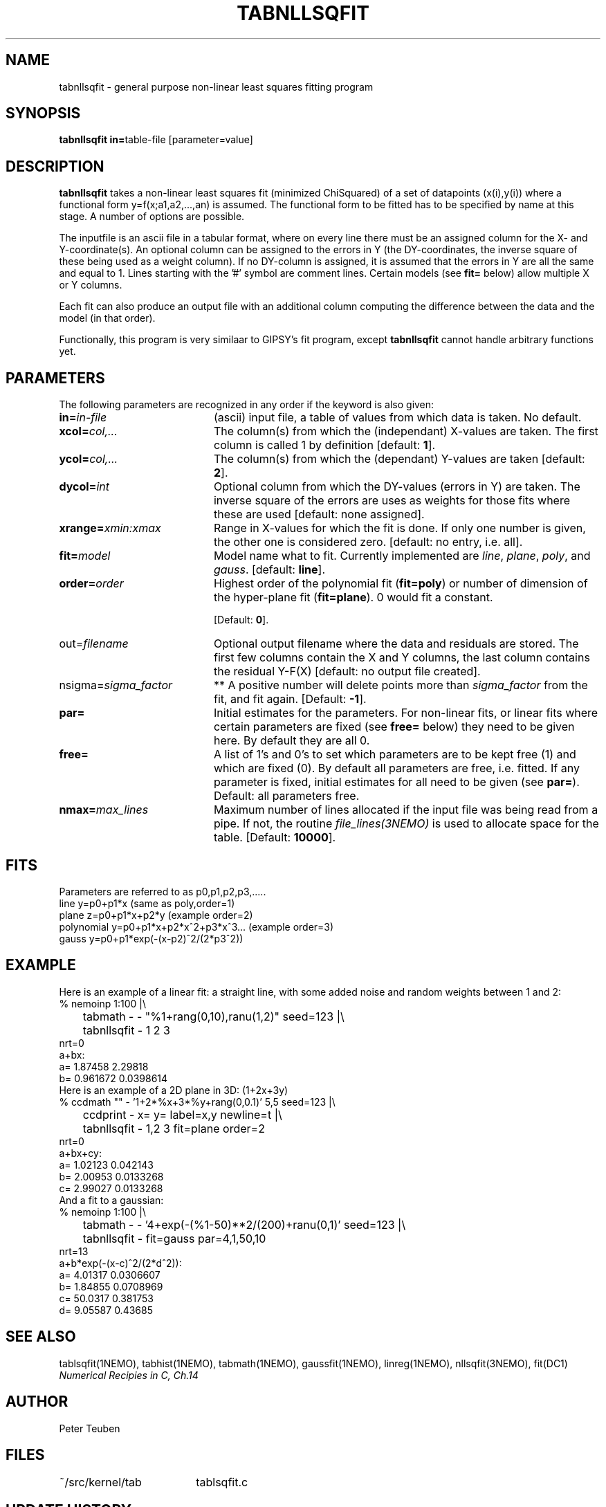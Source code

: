 .TH TABNLLSQFIT 1NEMO "12 July 2002"
.SH NAME
tabnllsqfit \- general purpose non-linear least squares fitting program
.SH SYNOPSIS
.PP
\fBtabnllsqfit in=\fPtable-file [parameter=value]
.SH DESCRIPTION
\fBtabnllsqfit\fP takes a non-linear least squares fit (minimized ChiSquared)
of a set of datapoints (x(i),y(i)) where a functional
form y=f(x;a1,a2,...,an) is assumed. The functional form to be
fitted has to be specified by name at this stage. A number of
options are possible.
.PP
The inputfile is an ascii file in a tabular format, where on every line
there must be an assigned column for the X- and Y-coordinate(s). 
An optional column can be assigned to the errors in Y 
(the DY-coordinates, the inverse square of these being used as
a weight column). If no
DY-column is assigned, it is assumed that the errors in Y are all the
same and equal to 1. Lines starting with the '#' symbol are comment 
lines. Certain models (see \fBfit=\fP below) allow multiple X or Y
columns. 
.PP
Each fit can also produce an output file with an additional column
computing the difference between the data and the model (in that order).
.PP
Functionally, this program is very similaar to GIPSY's \fPfit\fP program,
except \fBtabnllsqfit\fP cannot handle arbitrary functions yet.
.SH PARAMETERS
The following parameters are recognized in any order if the keyword is also
given:
.TP 20
\fBin=\fIin-file\fP
(ascii) input file, a table of values from which data is taken. No default.
.TP
\fBxcol=\fIcol,...\fP
The column(s) from which the (independant) 
X-values are taken. The first column
is called 1 by definition [default: \fB1\fP].
.TP
\fBycol=\fIcol,...\fP
The column(s) from which the (dependant) 
Y-values are taken [default: \fB2\fP].
.TP
\fBdycol=\fIint\fP
Optional column from which the DY-values (errors in Y) are taken. The
inverse square of the errors are uses as weights for those fits where
these are used 
[default: none assigned].
.TP
\fBxrange=\fIxmin:xmax\fP
Range in X-values for which the fit is done. If only one number is
given, the other one is considered zero.
[default: no entry, i.e. all].
.TP
\fBfit=\fP\fImodel\fP
Model name what to fit. Currently implemented are \fIline\fP, \fIplane\fP,
\fIpoly\fP, and \fIgauss\fP.
[default: \fBline\fP].
.TP
\fBorder=\fP\fIorder\fP
Highest order of the polynomial fit (\fBfit=poly\fP) or 
number of dimension of the hyper-plane fit (\fBfit=plane\fP). 0 would fit
a constant. 

[Default: \fB0\fP].
.TP
\fPout=\fIfilename\fP
Optional output filename
where the data and residuals are stored.
The first few columns contain the X and Y columns, the last
column contains the residual Y-F(X)
[default: no output file created].
.TP
\fPnsigma=\fIsigma_factor\fP
** A positive number will delete points more than \fIsigma_factor\fP from the fit,
and fit again. [Default: \fB-1\fP].
.TP
\fBpar=\fP
Initial estimates for the parameters. For non-linear fits, or linear fits where
certain parameters are fixed (see \fBfree=\fP below) they need to be given here.
By default they are all 0.
.TP
\fBfree=\fP
A list of 1's and 0's to set which parameters are to be kept free (1) and which
are fixed (0). By default all parameters are free, i.e. fitted. If any
parameter is fixed, initial estimates for all need to be given (see \fBpar=\fP).
Default: all parameters free.
.TP
\fBnmax=\fP\fImax_lines\fP
Maximum number of lines allocated if the input file was being read
from a pipe. If not, the routine \fIfile_lines(3NEMO)\fP is used
to allocate space for the table.
[Default: \fB10000\fP].
.SH FITS
Parameters are referred to as p0,p1,p2,p3,.....
.nf
.ta +1i
line     	y=p0+p1*x                        (same as poly,order=1)
plane       	z=p0+p1*x+p2*y                   (example order=2)
polynomial  	y=p0+p1*x+p2*x^2+p3*x^3...       (example order=3)
gauss       	y=p0+p1*exp(-(x-p2)^2/(2*p3^2))
.fi
.SH EXAMPLE
Here is an example of a linear fit: a straight 
line, with some added noise and random weights between 1 and 2:
.nf
% nemoinp 1:100 |\\
	tabmath - - "%1+rang(0,10),ranu(1,2)" seed=123 |\\
	tabnllsqfit - 1 2 3
nrt=0
a+bx:  
a= 1.87458 2.29818 
b= 0.961672 0.0398614
.fi
Here is an example of a 2D plane  in 3D: (1+2x+3y)
.nf
% ccdmath "" - '1+2*%x+3*%y+rang(0,0.1)' 5,5 seed=123 |\\
	ccdprint - x= y= label=x,y newline=t |\\
	tabnllsqfit - 1,2 3 fit=plane order=2
nrt=0
a+bx+cy:  
a= 1.02123 0.042143 
b= 2.00953 0.0133268 
c= 2.99027  0.0133268
.fi
And a fit to a gaussian:
.nf
% nemoinp 1:100 |\\
	tabmath - - '4+exp(-(%1-50)**2/(200)+ranu(0,1)' seed=123 |\\
	tabnllsqfit - fit=gauss par=4,1,50,10
nrt=13
a+b*exp(-(x-c)^2/(2*d^2)):  
a= 4.01317 0.0306607 
b= 1.84855 0.0708969 
c= 50.0317 0.381753
d= 9.05587  0.43685
.fi
.SH SEE ALSO
tablsqfit(1NEMO), tabhist(1NEMO), tabmath(1NEMO), 
gaussfit(1NEMO), linreg(1NEMO), nllsqfit(3NEMO), fit(DC1)
\fINumerical Recipies in C, Ch.14\fP
.SH AUTHOR
Peter Teuben
.SH FILES
.nf
.ta +2.5i
~/src/kernel/tab	tablsqfit.c
.fi
.SH "UPDATE HISTORY"
.nf
.ta +1.0i +4.0i
12-jul-02	V1.0 cloned off tablsqfit	PJT
.fi

